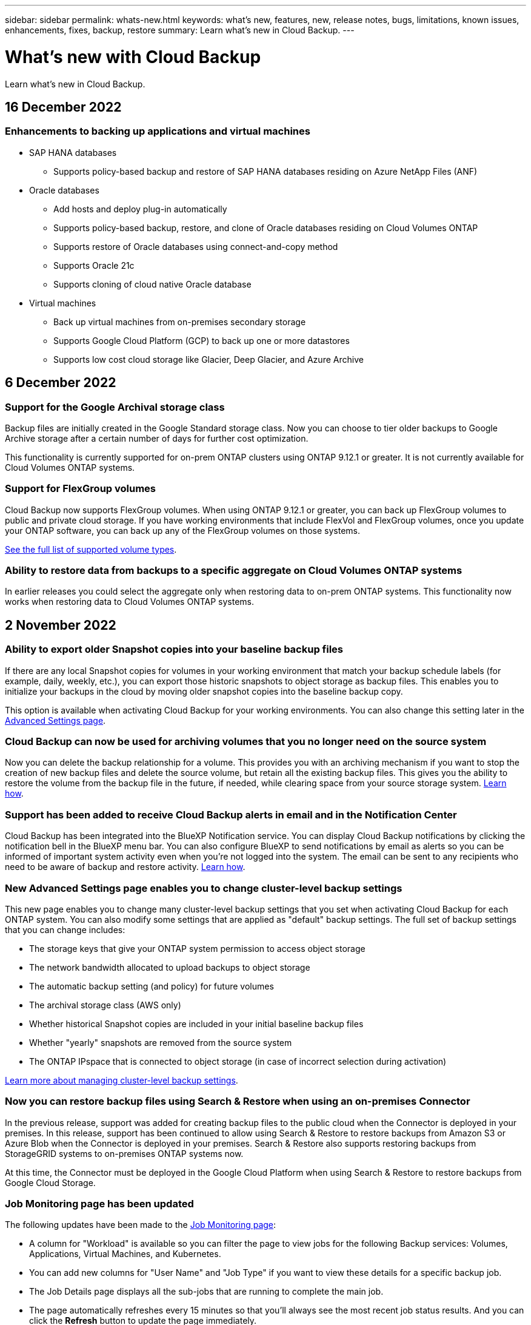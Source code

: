 ---
sidebar: sidebar
permalink: whats-new.html
keywords: what's new, features, new, release notes, bugs, limitations, known issues, enhancements, fixes, backup, restore
summary: Learn what's new in Cloud Backup.
---

= What's new with Cloud Backup
:hardbreaks:
:nofooter:
:icons: font
:linkattrs:
:imagesdir: ./media/

[.lead]
Learn what's new in Cloud Backup.

// tag::whats-new[]

== 16 December 2022

=== Enhancements to backing up applications and virtual machines

* SAP HANA databases
** Supports policy-based backup and restore of SAP HANA databases residing on Azure NetApp Files (ANF) 
* Oracle databases
** Add hosts and deploy plug-in automatically
** Supports policy-based backup, restore, and clone of Oracle databases residing on Cloud Volumes ONTAP
** Supports restore of Oracle databases using connect-and-copy method
** Supports Oracle 21c
** Supports cloning of cloud native Oracle database
* Virtual machines
** Back up virtual machines from on-premises secondary storage
** Supports Google Cloud Platform (GCP) to back up one or more datastores
** Supports low cost cloud storage like Glacier, Deep Glacier, and Azure Archive 

== 6 December 2022

=== Support for the Google Archival storage class

Backup files are initially created in the Google Standard storage class. Now you can choose to tier older backups to Google Archive storage after a certain number of days for further cost optimization. 

This functionality is currently supported for on-prem ONTAP clusters using ONTAP 9.12.1 or greater. It is not currently available for Cloud Volumes ONTAP systems.

=== Support for FlexGroup volumes

Cloud Backup now supports FlexGroup volumes. When using ONTAP 9.12.1 or greater, you can back up FlexGroup volumes to public and private cloud storage. If you have working environments that include FlexVol and FlexGroup volumes, once you update your ONTAP software, you can back up any of the FlexGroup volumes on those systems.

https://docs.netapp.com/us-en/cloud-manager-backup-restore/concept-ontap-backup-to-cloud.html#supported-volumes[See the full list of supported volume types].

=== Ability to restore data from backups to a specific aggregate on Cloud Volumes ONTAP systems

In earlier releases you could select the aggregate only when restoring data to on-prem ONTAP systems. This functionality now works when restoring data to Cloud Volumes ONTAP systems.

== 2 November 2022

=== Ability to export older Snapshot copies into your baseline backup files

If there are any local Snapshot copies for volumes in your working environment that match your backup schedule labels (for example, daily, weekly, etc.), you can export those historic snapshots to object storage as backup files. This enables you to initialize your backups in the cloud by moving older snapshot copies into the baseline backup copy.

This option is available when activating Cloud Backup for your working environments. You can also change this setting later in the https://docs.netapp.com/us-en/cloud-manager-backup-restore/task-manage-backup-settings-ontap.html[Advanced Settings page].

=== Cloud Backup can now be used for archiving volumes that you no longer need on the source system

Now you can delete the backup relationship for a volume. This provides you with an archiving mechanism if you want to stop the creation of new backup files and delete the source volume, but retain all the existing backup files. This gives you the ability to restore the volume from the backup file in the future, if needed, while clearing space from your source storage system. https://docs.netapp.com/us-en/cloud-manager-backup-restore/task-manage-backups-ontap.html#deleting-volume-backup-relationships[Learn how].

=== Support has been added to receive Cloud Backup alerts in email and in the Notification Center

Cloud Backup has been integrated into the BlueXP Notification service. You can display Cloud Backup notifications by clicking the notification bell in the BlueXP menu bar. You can also configure BlueXP to send notifications by email as alerts so you can be informed of important system activity even when you're not logged into the system. The email can be sent to any recipients who need to be aware of backup and restore activity. https://docs.netapp.com/us-en/cloud-manager-backup-restore/task-monitor-backup-jobs.html#use-the-job-monitor-to-view-backup-and-restore-job-status[Learn how].

=== New Advanced Settings page enables you to change cluster-level backup settings

This new page enables you to change many cluster-level backup settings that you set when activating Cloud Backup for each ONTAP system. You can also modify some settings that are applied as "default" backup settings. The full set of backup settings that you can change includes:

* The storage keys that give your ONTAP system permission to access object storage
* The network bandwidth allocated to upload backups to object storage
* The automatic backup setting (and policy) for future volumes
* The archival storage class (AWS only)
* Whether historical Snapshot copies are included in your initial baseline backup files
* Whether "yearly" snapshots are removed from the source system
* The ONTAP IPspace that is connected to object storage (in case of incorrect selection during activation)

https://docs.netapp.com/us-en/cloud-manager-backup-restore/task-manage-backup-settings-ontap.html[Learn more about managing cluster-level backup settings].

=== Now you can restore backup files using Search & Restore when using an on-premises Connector

In the previous release, support was added for creating backup files to the public cloud when the Connector is deployed in your premises. In this release, support has been continued to allow using Search & Restore to restore backups from Amazon S3 or Azure Blob when the Connector is deployed in your premises. Search & Restore also supports restoring backups from StorageGRID systems to on-premises ONTAP systems now.

At this time, the Connector must be deployed in the Google Cloud Platform when using Search & Restore to restore backups from Google Cloud Storage.

=== Job Monitoring page has been updated 

The following updates have been made to the https://docs.netapp.com/us-en/cloud-manager-backup-restore/task-monitor-backup-jobs.html[Job Monitoring page]: 

* A column for "Workload" is available so you can filter the page to view jobs for the following Backup services: Volumes, Applications, Virtual Machines, and Kubernetes.
* You can add new columns for "User Name" and "Job Type" if you want to view these details for a specific backup job.
* The Job Details page displays all the sub-jobs that are running to complete the main job.
* The page automatically refreshes every 15 minutes so that you’ll always see the most recent job status results. And you can click the *Refresh* button to update the page immediately.

=== AWS cross-account backup enhancements

If you want to use a different AWS account for your Cloud Volumes ONTAP backups than you're using for the source volumes, you must add the destination AWS account credentials in BlueXP, and you must add the permissions "s3:PutBucketPolicy" and "s3:PutBucketOwnershipControls" to the IAM role that provides BlueXP with permissions. In the past you needed to configure many settings in the AWS Console - you don't need to do that anymore.

== 28 September 2022

=== Enhancements to Cloud Backup for Applications

* Supports Google Cloud Platform (GCP) and StorageGRID to back up application consistent snapshots
* Create custom policies
* Supports archival storage
* Back up SAP HANA applications
* Back up Oracle and SQL applications that are on VMware environment
* Back up applications from on-premises secondary storage
* Deactivate backups
* Unregister SnapCenter Server

=== Enhancements to Cloud Backup for Virtual Machines

* Supports StorageGRID to back up one or more datastores
* Create custom policies

== 19 September 2022

=== DataLock and Ransomware protection can be configured for backup files in StorageGRID systems

The last release introduced _DataLock and Ransomware Protection_ for backups stored in Amazon S3 buckets. This release expands support to backup files stored in StorageGRID systems. If your cluster is using ONTAP 9.11.1 or greater, and your StorageGRID system is running version 11.6.0.3 or greater, this new backup policy option is available. https://docs.netapp.com/us-en/cloud-manager-backup-restore/concept-cloud-backup-policies.html#datalock-and-ransomware-protection[Learn more about how you can use DataLock and Ransomware protection to protect your backups^].

Note that you'll need to be running a Connector with version 3.9.22 or greater software. The Connector must be installed in your premises, and it can be installed in a site with or without internet access.

=== Folder-level restore is now available from your backup files

Now you can restore a folder from a backup file if you need access to all the files in that folder (directory or share). Restoring a folder is much more efficient than restoring an entire volume. This functionality is available for restore operations using both the Browse & Restore method and the Search & Restore method when using ONTAP 9.11.1 or greater. At this time you can can select and restore only a single folder, and only files from that folder are restored - no sub-folders, or files in sub-folders, are restored.

=== File-level restore is now available from backups that have been moved to archival storage

In the past you could only restore volumes from backup files that had been moved to archival storage (AWS and Azure only). Now you can restore individual files from these archived backup files. This functionality is available for restore operations using both the Browse & Restore method and the Search & Restore method when using ONTAP 9.11.1 or greater.

=== File-level restore now provides the option to overwrite the original source file

In the past, a file restored to the original volume was always restored as a new file with the prefix "Restore_<file_name>". Now you can choose to overwrite the original source file when restoring the file to the original location on the volume. This functionality is available for restore operations using both the Browse & Restore method and the Search & Restore method.

=== Drag and drop to enable Cloud Backup to StorageGRID systems

If the https://docs.netapp.com/us-en/cloud-manager-storagegrid/task-discover-storagegrid.html[StorageGRID^] destination for your backups exists as a working environment on the Canvas, you can drag your on-prem ONTAP working environment onto the destination to initiate the Cloud Backup setup wizard.
// end::whats-new[]

== 18 August 2022

=== Support has been added to protect cloud native applications data

Cloud Backup for Applications is a SaaS based service that provides data protection capabilities for applications running on NetApp Cloud Storage. Cloud Backup for Applications enabled within BlueXP offers efficient, application consistent, policy-based backup and restore of Oracle databases residing on Amazon FSx for NetApp ONTAP.
https://docs.netapp.com/us-en/cloud-manager-backup-restore/concept-protect-cloud-app-data-to-cloud.html[Learn more^].

=== Search & Restore is now supported with backup files in Azure Blob

The Search & Restore method of restoring volumes and files is now available for users who store their backup files in Azure Blob storage. https://docs.netapp.com/us-en/cloud-manager-backup-restore/task-restore-backups-ontap.html#prerequisites-2[See how to restore your volumes and files using Search & Restore^].

Note that additional permissions are needed in the Connector role to use this functionality. A Connector deployed using version 3.9.21 software (August 2022) includes these permissions. You'll need to manually add the permissions if you deployed the Connector using an earlier release. https://docs.netapp.com/us-en/cloud-manager-backup-restore/task-backup-onprem-to-azure.html#verify-or-add-permissions-to-the-connector[See how to add these permissions, if necessary^].

=== We've added the ability to protect your backup files from deletion and ransomware attacks

Cloud Backup now has object lock support for ransomware-safe backups. If your cluster is using ONTAP 9.11.1 or greater, and your backup destination is Amazon S3, a new backup policy option called _DataLock and Ransomware Protection_ is now available. DataLock protects your backup files from being modified or deleted, and Ransomware protection scans your backup files to look for evidence of a ransomware attack on your backup files. https://docs.netapp.com/us-en/cloud-manager-backup-restore/concept-cloud-backup-policies.html#datalock-and-ransomware-protection[Learn more about how you can use DataLock and Ransomware protection to protect your backups^].

Note that additional permissions are needed in the Connector role to use this functionality. A Connector deployed using version 3.9.21 software includes these permissions. You'll need to manually add the permissions if you deployed the Connector using an earlier release. https://docs.netapp.com/us-en/cloud-manager-backup-restore/task-backup-onprem-to-aws.html#set-up-s3-permissions[See how to add these permissions, if necessary^].

=== Cloud Backup now supports policies created using custom SnapMirror labels

Previously, Cloud Backup supported only pre-defined SnapMirror labels like hourly, daily, weekly, hourly, and yearly. Now Cloud Backup can discover SnapMirror policies that have custom SnapMirror labels that you created using System Manager or the CLI. These new labels are exposed in the Cloud Backup UI - allowing you to back up volumes with the SnapMirror label of your choice to the cloud.

=== Additional backup policy improvements for ONTAP systems

Some of the Backup Policy pages have been redesigned to make it easier to view all the backup policies that are available for volumes in each ONTAP cluster. This makes it easier to see the details of available policies so you can apply the best policies on your volumes.

=== Drag and drop to enable Cloud Backup to Azure Blob and Google Cloud Storage

If the https://docs.netapp.com/us-en/cloud-manager-setup-admin/task-viewing-azure-blob.html[Azure Blob^] or https://docs.netapp.com/us-en/cloud-manager-setup-admin/task-viewing-gcp-storage.html[Google Cloud Storage^] destination for your backups exists as a working environment on the Canvas, you can drag your on-prem ONTAP or Cloud Volumes ONTAP working environment (installed in Azure or GCP) onto the destination to initiate the Backup setup wizard.

This functionality already exists for Amazon S3 buckets.

== 13 July 2022

=== Support has been added to back up SnapLock Enterprise volumes

Now you can use Cloud Backup to back up SnapLock Enterprise volumes to public and private clouds. This feature requires that your ONTAP system is running ONTAP 9.11.1 or later. SnapLock Compliance volumes, however, aren’t currently supported.

=== Now you can create backup files in the public cloud when using an on-premises Connector

In the past you needed to deploy the Connector in the same cloud provider as where you were creating backup files. Now you can use a Connector deployed in your premises to create backup files from on-prem ONTAP systems to Amazon S3, Azure Blob, and Google Cloud Storage. (An on-prem Connector was always required when creating backup files on StorageGRID systems.)

=== Additional features are available when creating backup policies for ONTAP systems

* Backup on a yearly schedule is now available. The default retention value is 1 for yearly backups, but you can change this value if you want to have access to many previous years' backup files.
* You can name your backup policies so you can identify your policies with more descriptive text.

== 14 June 2022

=== Support has been added to back up on-premises ONTAP cluster data in sites without internet access

If your on-prem ONTAP cluster resides in a site with no internet access, also known as a dark site or offline site, now you can use Cloud Backup to back up volume data to a NetApp StorageGRID system that resides in the same site. This functionality requires that the BlueXP Connector (version 3.9.19 or greater) is also deployed in the offline site.

https://docs.netapp.com/us-en/cloud-manager-setup-admin/task-install-connector-onprem-no-internet.html[See how to install the Connector in your offline site].
https://docs.netapp.com/us-en/cloud-manager-backup-restore/task-backup-onprem-private-cloud.html[See how to back up ONTAP data to StorageGRID in your offline site].

=== Cloud Backup for Virtual Machines 1.1.0 is now GA

You can protect data on your virtual machines by integrating the SnapCenter Plug-in for VMware vSphere with BlueXP. You can back up datastores to the cloud and restore virtual machines back to the on-premises SnapCenter Plug-in for VMware vSphere with ease.

https://docs.netapp.com/us-en/cloud-manager-backup-restore/concept-protect-vm-data.html[Learn more about protecting virtual machines to cloud].

=== Cloud Restore instance is not needed for ONTAP Browse & Restore functionality

A separate Cloud Restore instance/virtual machine used to be required for file-level Browse & Restore operations from S3 and Blob storage. This instance shut down when not in use -- but it still added some time and cost when restoring files. This functionality has been replaced with a no-cost container that gets deployed on the Connector when needed. It provides the following advantages:

* No added cost for file-level restore operations
* Faster file-level restore operations
* Support for Browse & Restore operations for files from the cloud when the Connector is installed on your premises

Note that the Cloud Restore instance/VM will be removed automatically if you were previously using it. A Cloud Backup process will run once a day to delete all old Cloud Restore instances. This change is completely transparent -- there is no effect on your data, and you won't notice any changes to your backup or restore jobs.

=== Browse & Restore support for files from Google Cloud and StorageGRID storage

With the addition of the container for Browse & Restore operations (as described above), file restore operations now can be performed from backup files stored in Google Cloud and StorageGRID systems. Now Browse & Restore can be used to restore files across all public cloud providers and from StorageGRID. https://docs.netapp.com/us-en/cloud-manager-backup-restore/task-restore-backups-ontap.html#restoring-ontap-data-using-browse-restore[See how to use Browse & Restore to restore volumes and files from your ONTAP backups].

=== Drag and drop to enable Cloud Backup to S3 storage

If the Amazon S3 destination for your backups exists as a working environment on the Canvas, you can drag your on-prem ONTAP cluster or Cloud Volumes ONTAP system (installed in AWS) onto the Amazon S3 working environment to initiate the setup wizard.

=== Automatically apply a backup policy to newly created volumes in Kubernetes clusters

If you added new persistent volumes to your Kubernetes clusters after Cloud Backup was activated, in the past you needed to remember to configure backups for those volumes. Now you can select a policy that will be applied automatically to newly created volumes https://docs.netapp.com/us-en/cloud-manager-backup-restore/task-manage-backups-kubernetes.html#setting-a-backup-policy-to-be-assigned-to-new-volumes[from the _Backup Settings_ page] for clusters that have already activated Cloud Backup.

=== Cloud Backup APIs are now available for managing backup and restore operations

The APIs are available at https://docs.netapp.com/us-en/cloud-manager-automation/cbs/overview.html. See link:api-backup-restore.html[this page] for an overview of the APIs.

== 2 May 2022

=== Search & Restore is now supported with backup files in Google Cloud Storage

The Search & Restore method of restoring volumes and files was introduced in April for users who store their backup files in AWS. Now the capability is available for users who store their backup files in Google Cloud Storage. https://docs.netapp.com/us-en/cloud-manager-backup-restore/task-restore-backups-ontap.html#prerequisites-2[See how to restore your volumes and files using Search & Restore].

=== Configure a backup policy to be applied automatically to newly created volumes in Kubernetes clusters

If you added new persistent volumes to your Kubernetes clusters after Cloud Backup was activated, in the past you needed to remember to configure backups for those volumes. Now you can select a policy that will be applied automatically to newly created volumes. This option is available in the setup wizard when activating Cloud Backup for a new Kubernetes cluster.

=== Cloud Backup now requires a license before being activated on a working environment

There are a few changes to how licensing is implemented with Cloud Backup:

* You must sign up for a PAYGO Marketplace subscription from your cloud provider, or purchase a BYOL license from NetApp, before you can activate Cloud Backup.
* The 30-day Free Trial is available only when using a PAYGO subscription from your cloud provider - it is not available when using the BYOL license.
* The Free Trial starts the day the Marketplace subscription starts. For example, if you activate the Free Trial after you have been using a Marketplace subscription for 30 days for a Cloud Volumes ONTAP system, the Cloud Backup Trial will not be available.

https://docs.netapp.com/us-en/cloud-manager-backup-restore/task-licensing-cloud-backup.html[Learn more about the available licensing models].

== 4 April 2022

=== Cloud Backup for Applications 1.1.0 (powered by SnapCenter) is now GA

The new Cloud Backup for Applications capability enables you to offload existing application consistent Snapshots (backups) for Oracle and Microsoft SQL from on-premises primary storage to cloud object storage in Amazon S3 or Azure Blob.

When required, you can restore this data from cloud to on-premises.

link:concept-protect-app-data-to-cloud.html[Learn more about protecting on-premises applications data to the cloud].

=== New Search & Restore feature to search for volumes or files across all ONTAP backup files

Now you can search for a volume or file across *all ONTAP backup files* by partial or full volume name, partial or full file name, size range, and additional search filters. This is a great new way to find the data you want to restore if you are not sure which cluster or volume was the source for the data. link:task-restore-backups-ontap.html#restoring-ontap-data-using-search-restore[Learn how to use Search & Restore].

== 3 March 2022

=== Ability to back up persistent volumes from your GKE Kubernetes clusters to Google Cloud storage

If your GKE cluster has NetApp Astra Trident installed, and it's using Cloud Volumes ONTAP for GCP as backend storage for the cluster, then you can back up and restore your persistent volumes to and from Google Cloud storage. link:task-backup-kubernetes-to-gcp.html[Go here for details].

=== The Beta capability to use Cloud Data Sense to scan your Cloud Backup files has been discontinued in this release

== 14 February 2022

=== Now you can assign backup policies to individual volumes in a single cluster

In the past you could assign only a single backup policy to all volumes in a cluster. Now you can create multiple backup policies for a single cluster and apply different policies to different volumes. link:task-manage-backups-ontap#changing-the-policy-assigned-to-existing-volumes[See how to create new backup policies for a cluster and assign them to selected volumes].

=== A new option enables you to automatically apply a default backup policy to newly created volumes

In the past, new volumes created in a working environment after Cloud Backup was activated required that you manually apply a backup policy. Now, regardless of if the volume was created in BlueXP, System Manager, the CLI, or by using APIs, Cloud Backup will discover the volume and apply the backup policy you have chosen as the default policy.

This option is available when enabling backup in a new working environment, or from the _Manage Volumes_ page for existing working environments.

=== New Job Monitor is available to see the in-process status of all backup and restore jobs

The Job Monitor can be very helpful when you have initiated an operation against multiple volumes, like changing the backup policy, or deleting backups, so you can see when the operation has completed on all volumes. link:task-monitor-backup-jobs.html[See how to use the Job Monitor].

== 2 January 2022

=== Ability to back up persistent volumes from your AKS Kubernetes clusters to Azure Blob storage

If your AKS cluster has NetApp Astra Trident installed, and it's using Cloud Volumes ONTAP for Azure as backend storage for the cluster, then you can back up and restore volumes to and from Azure Blob storage. link:task-backup-kubernetes-to-azure.html[Go here for details].

=== Cloud Backup service charges have been changed in this release to align more closely with industry standards

Instead of paying NetApp for capacity based on the size of your backup files, now you pay only for the data that you protect, calculated by the logical used capacity (before ONTAP efficiencies) of the source ONTAP volumes which are being backed up. This capacity is also known as Front-End Terabytes (FETB).

== 28 November 2021

=== Ability to back up persistent volumes from your EKS Kubernetes clusters to Amazon S3

If your EKS cluster has NetApp Astra Trident installed, and it's using Cloud Volumes ONTAP for AWS as backend storage for the cluster, then you can back up and restore volumes to and from Amazon S3. link:task-backup-kubernetes-to-s3.html[Go here for details].

=== Enhanced functionality to back up DP volumes

Cloud Backup now supports creating backups of DP volumes that exist on the target ONTAP system in an SVM-DR relationship. There are a few restrictions, so see link:concept-ontap-backup-to-cloud.html#limitations[the limitations] for details.

== 5 November 2021

=== Ability to select a private endpoint when restoring a volume to an on-premises ONTAP system

When restoring a volume to an on-premises ONTAP system from a backup file that resides on Amazon S3 or Azure Blob, now you can select a private endpoint that connects to your on-prem system privately and securely.

=== Now you can tier older backup files to archival storage after a number of days to save costs

If your cluster is running ONTAP 9.10.1 or greater, and you're using AWS or Azure cloud storage, you can enable tiering of backups to archival storage. See more information about link:reference-aws-backup-tiers.html[AWS S3 archival storage classes] and link:reference-azure-backup-tiers.html[Azure Blob archival access tiers].

=== Cloud Backup BYOL licenses have moved to the Data Services Licenses tab in the Digital Wallet

BYOL licensing for Cloud Backup has moved from the Cloud Backup Licenses tab to the Data Services Licenses tab in the BlueXP Digital Wallet.

== 4 October 2021

=== Backup file size is now available in the Backup page when performing a volume or file restore

This is useful if you want to delete large backup files that are unnecessary, or so you can compare backup file sizes to identify any abnormal backup files that could be the result of a malicious software attack.

=== TCO calculator is available to compare Cloud Backup costs

The Total Cost of Ownership calculator helps you understand the total cost of ownership for Cloud Backup, and to compare these costs to traditional backup solutions and estimate potential savings. Check it out
https://cloud.netapp.com/cloud-backup-service-tco-calculator[here^].

=== Ability to unregister Cloud Backup for a working environment

Now you can easily link:task_manage_backups.html#unregistering-cloud-backup-for-a-working-environment[unregister Cloud Backup for a working environment] if you no longer want to use backup functionality (or be charged) for that working environment.
